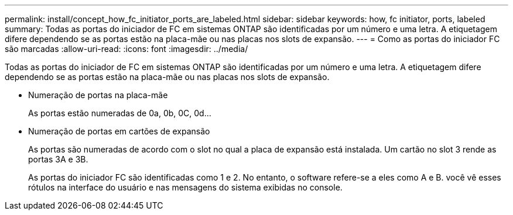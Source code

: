 ---
permalink: install/concept_how_fc_initiator_ports_are_labeled.html 
sidebar: sidebar 
keywords: how, fc initiator, ports, labeled 
summary: Todas as portas do iniciador de FC em sistemas ONTAP são identificadas por um número e uma letra. A etiquetagem difere dependendo se as portas estão na placa-mãe ou nas placas nos slots de expansão. 
---
= Como as portas do iniciador FC são marcadas
:allow-uri-read: 
:icons: font
:imagesdir: ../media/


[role="lead"]
Todas as portas do iniciador de FC em sistemas ONTAP são identificadas por um número e uma letra. A etiquetagem difere dependendo se as portas estão na placa-mãe ou nas placas nos slots de expansão.

* Numeração de portas na placa-mãe
+
As portas estão numeradas de 0a, 0b, 0C, 0d...

* Numeração de portas em cartões de expansão
+
As portas são numeradas de acordo com o slot no qual a placa de expansão está instalada. Um cartão no slot 3 rende as portas 3A e 3B.

+
As portas do iniciador FC são identificadas como 1 e 2. No entanto, o software refere-se a eles como A e B. você vê esses rótulos na interface do usuário e nas mensagens do sistema exibidas no console.



